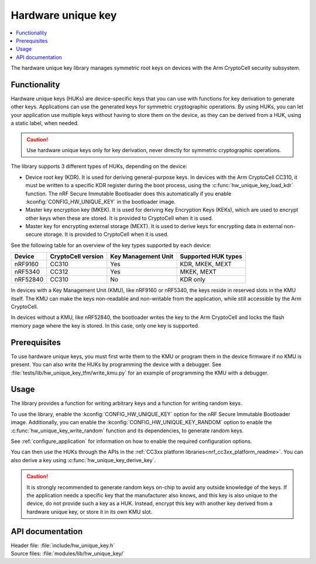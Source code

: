 .. _lib_hw_unique_key:

Hardware unique key
###################

.. contents::
   :local:
   :depth: 2

The hardware unique key library manages symmetric root keys on devices with the Arm CryptoCell security subsystem.

Functionality
*************

Hardware unique keys (HUKs) are device-specific keys that you can use with functions for key derivation to generate other keys.
Applications can use the generated keys for symmetric cryptographic operations.
By using HUKs, you can let your application use multiple keys without having to store them on the device, as they can be derived from a HUK, using a static label, when needed.

.. caution::
   Use hardware unique keys only for key derivation, never directly for symmetric cryptographic operations.

The library supports 3 different types of HUKs, depending on the device:

* Device root key (KDR).
  It is used for deriving general-purpose keys.
  In devices with the Arm CryptoCell CC310, it must be written to a specific KDR register during the boot process, using the :c:func:`hw_unique_key_load_kdr` function.
  The nRF Secure Immutable Bootloader does this automatically if you enable :kconfig:`CONFIG_HW_UNIQUE_KEY` in the bootloader image.
* Master key encryption key (MKEK).
  It is used for deriving Key Encryption Keys (KEKs), which are used to encrypt other keys when these are stored.
  It is provided to CryptoCell when it is used.
* Master key for encrypting external storage (MEXT).
  It is used to derive keys for encrypting data in external non-secure storage.
  It is provided to CryptoCell when it is used.

See the following table for an overview of the key types supported by each device:

.. list-table::
    :header-rows: 1

    * - Device
      - CryptoCell version
      - Key Management Unit
      - Supported HUK types
    * - nRF9160
      - CC310
      - Yes
      - KDR, MKEK, MEXT
    * - nRF5340
      - CC312
      - Yes
      - MKEK, MEXT
    * - nRF52840
      - CC310
      - No
      - KDR only

In devices with a Key Management Unit (KMU), like nRF9160 or nRF5340, the keys reside in reserved slots in the KMU itself.
The KMU can make the keys non-readable and non-writable from the application, while still accessible by the Arm CryptoCell.

In devices without a KMU, like nRF52840, the bootloader writes the key to the Arm CryptoCell and locks the flash memory page where the key is stored.
In this case, only one key is supported.

Prerequisites
*************

To use hardware unique keys, you must first write them to the KMU or program them in the device firmware if no KMU is present.
You can also write the HUKs by programming the device with a debugger.
See :file:`tests/lib/hw_unique_key_tfm/write_kmu.py` for an example of programming the KMU with a debugger.

Usage
*****

The library provides a function for writing arbitrary keys and a function for writing random keys.

To use the library, enable the :kconfig:`CONFIG_HW_UNIQUE_KEY` option for the nRF Secure Immutable Bootloader image.
Additionally, you can enable the :kconfig:`CONFIG_HW_UNIQUE_KEY_RANDOM` option to enable the :c:func:`hw_unique_key_write_random` function and its dependencies, to generate random keys.

See :ref:`configure_application` for information on how to enable the required configuration options.

You can then use the HUKs through the APIs in the :ref:`CC3xx platform libraries<nrf_cc3xx_platform_readme>`.
You can also derive a key using :c:func:`hw_unique_key_derive_key`.

.. caution::
   It is strongly recommended to generate random keys on-chip to avoid any outside knowledge of the keys.
   If the application needs a specific key that the manufacturer also knows, and this key is also unique to the device, do not provide such a key as a HUK.
   Instead, encrypt this key with another key derived from a hardware unique key, or store it in its own KMU slot.

API documentation
*****************

| Header file: :file:`include/hw_unique_key.h`
| Source files: :file:`modules/lib/hw_unique_key/`

.. doxygengroup:: hw_unique_key
   :project: nrf
   :members:
